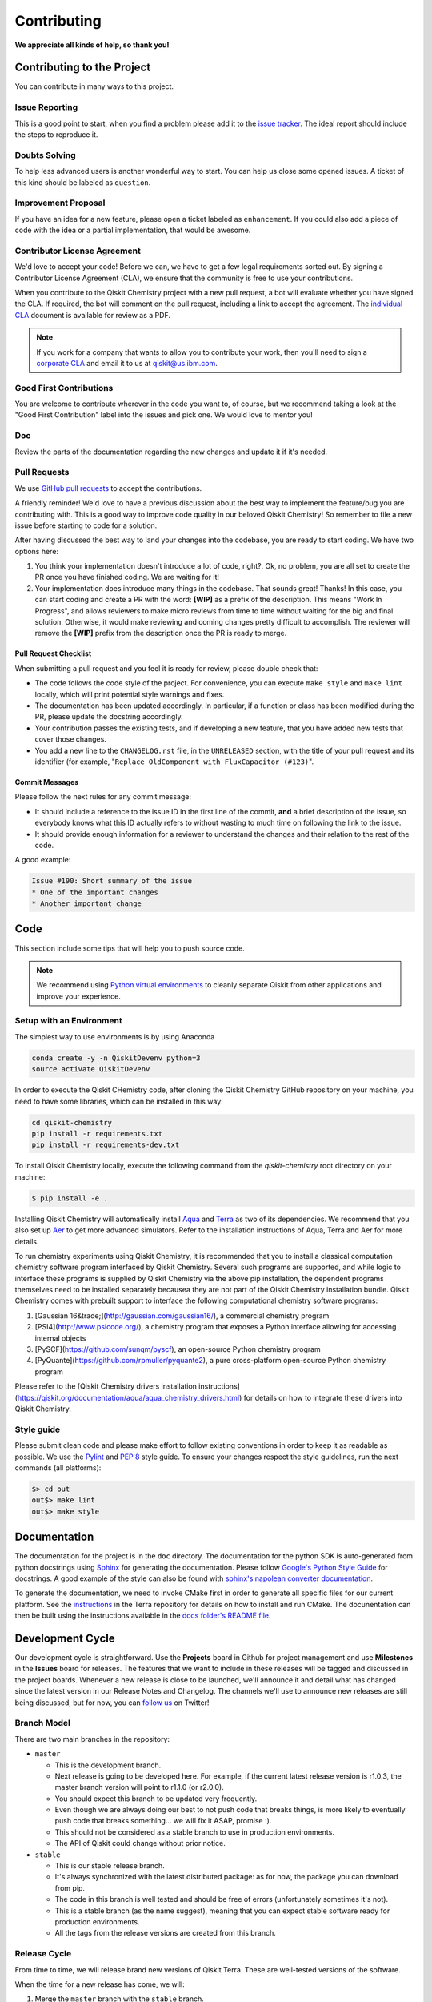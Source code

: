 Contributing
============

**We appreciate all kinds of help, so thank you!**


Contributing to the Project
---------------------------

You can contribute in many ways to this project.


Issue Reporting
~~~~~~~~~~~~~~~

This is a good point to start, when you find a problem please add
it to the `issue tracker <https://github.com/Qiskit/qiskit-chemistry/issues>`_.
The ideal report should include the steps to reproduce it.


Doubts Solving
~~~~~~~~~~~~~~

To help less advanced users is another wonderful way to start. You can
help us close some opened issues. A ticket of this kind should be
labeled as ``question``.


Improvement Proposal
~~~~~~~~~~~~~~~~~~~~

If you have an idea for a new feature, please open a ticket labeled as
``enhancement``. If you could also add a piece of code with the idea
or a partial implementation, that would be awesome.


Contributor License Agreement
~~~~~~~~~~~~~~~~~~~~~~~~~~~~~

We'd love to accept your code! Before we can, we have to get a few legal
requirements sorted out. By signing a Contributor License Agreement (CLA), we
ensure that the community is free to use your contributions.

When you contribute to the Qiskit Chemistry project with a new pull request, a bot will
evaluate whether you have signed the CLA. If required, the bot will comment on
the pull request,  including a link to accept the agreement. The
`individual CLA <https://qiskit.org/license/qiskit-cla.pdf>`_ document is
available for review as a PDF.

.. note::
    If you work for a company that wants to allow you to contribute your work,
    then you'll need to sign a `corporate CLA <https://qiskit.org/license/qiskit-corporate-cla.pdf>`_
    and email it to us at qiskit@us.ibm.com.


Good First Contributions
~~~~~~~~~~~~~~~~~~~~~~~~

You are welcome to contribute wherever in the code you want to, of course, but
we recommend taking a look at the "Good First Contribution" label into the
issues and pick one. We would love to mentor you!


Doc
~~~

Review the parts of the documentation regarding the new changes and update it
if it's needed.


Pull Requests
~~~~~~~~~~~~~

We use `GitHub pull requests <https://help.github.com/articles/about-pull-requests>`_
to accept the contributions.

A friendly reminder! We'd love to have a previous discussion about the best way to
implement the feature/bug you are contributing with. This is a good way to
improve code quality in our beloved Qiskit Chemistry! So remember to file a new issue before
starting to code for a solution.

After having discussed the best way to land your changes into the codebase,
you are ready to start coding. We have two options here:

1. You think your implementation doesn't introduce a lot of code, right?. Ok,
   no problem, you are all set to create the PR once you have finished coding.
   We are waiting for it!
2. Your implementation does introduce many things in the codebase. That sounds
   great! Thanks! In this case, you can start coding and create a PR with the
   word: **[WIP]** as a prefix of the description. This means "Work In
   Progress", and allows reviewers to make micro reviews from time to time
   without waiting for the big and final solution. Otherwise, it would make
   reviewing and coming changes pretty difficult to accomplish. The reviewer
   will remove the **[WIP]** prefix from the description once the PR is ready
   to merge.


Pull Request Checklist
""""""""""""""""""""""

When submitting a pull request and you feel it is ready for review, please
double check that:

* The code follows the code style of the project. For convenience, you can
  execute ``make style`` and ``make lint`` locally, which will print potential
  style warnings and fixes.
* The documentation has been updated accordingly. In particular, if a function
  or class has been modified during the PR, please update the docstring
  accordingly.
* Your contribution passes the existing tests, and if developing a new feature,
  that you have added new tests that cover those changes.
* You add a new line to the ``CHANGELOG.rst`` file, in the ``UNRELEASED``
  section, with the title of your pull request and its identifier (for example,
  "``Replace OldComponent with FluxCapacitor (#123)``".


Commit Messages
"""""""""""""""

Please follow the next rules for any commit message:

- It should include a reference to the issue ID in the first line of the commit,
  **and** a brief description of the issue, so everybody knows what this ID
  actually refers to without wasting to much time on following the link to the
  issue.

- It should provide enough information for a reviewer to understand the changes
  and their relation to the rest of the code.

A good example:

.. code-block:: text

    Issue #190: Short summary of the issue
    * One of the important changes
    * Another important change


Code
----

This section include some tips that will help you to push source code.

.. note::

    We recommend using `Python virtual environments <https://docs.python.org/3/tutorial/venv.html>`__
    to cleanly separate Qiskit from other applications and improve your experience.


Setup with an Environment
~~~~~~~~~~~~~~~~~~~~~~~~~

The simplest way to use environments is by using Anaconda

.. code:: sh

    conda create -y -n QiskitDevenv python=3
    source activate QiskitDevenv

In order to execute the Qiskit CHemistry code, after cloning the Qiskit Chemistry GitHub repository
on your machine,
you need to have some libraries, which can be installed in this way:

.. code:: sh

    cd qiskit-chemistry
    pip install -r requirements.txt
    pip install -r requirements-dev.txt

To install Qiskit Chemistry locally, execute the following command from the `qiskit-chemistry` root
directory on your machine:

.. code:: sh

    $ pip install -e .

Installing Qiskit Chemistry will automatically install
`Aqua <https://github.com/Qiskit/qiskit-aqua>`__ and
`Terra <https://github.com/Qiskit/qiskit-terra>`__
as two of its dependencies.  We recommend that you also set up
`Aer <https://github.com/Qiskit/qiskit-aer>`__ to get more advanced simulators.
Refer to the installation instructions of Aqua, Terra and Aer for more details.

To run chemistry experiments using Qiskit Chemistry, it is recommended that you to install a classical
computation chemistry software program interfaced by Qiskit Chemistry.
Several such programs are supported, and while logic to
interface these programs is supplied by Qiskit Chemistry via the above pip installation,
the dependent programs themselves need to be installed separately becausea they are not part of the Qiskit
Chemistry installation bundle.
Qiskit Chemistry comes with prebuilt support to interface the following computational chemistry
software programs:

1. [Gaussian 16&trade;](http://gaussian.com/gaussian16/), a commercial chemistry program
2. [PSI4](http://www.psicode.org/), a chemistry program that exposes a Python interface allowing for accessing internal objects
3. [PySCF](https://github.com/sunqm/pyscf), an open-source Python chemistry program
4. [PyQuante](https://github.com/rpmuller/pyquante2), a pure cross-platform open-source Python chemistry program

Please refer to the [Qiskit Chemistry drivers installation instructions](https://qiskit.org/documentation/aqua/aqua_chemistry_drivers.html)
for details on how to integrate these drivers into Qiskit Chemistry.

Style guide
~~~~~~~~~~~

Please submit clean code and please make effort to follow existing conventions
in order to keep it as readable as possible. We use the
`Pylint <https://www.pylint.org>`_ and `PEP
8 <https://www.python.org/dev/peps/pep-0008>`_ style guide. To ensure
your changes respect the style guidelines, run the next commands (all platforms):

.. code:: sh

    $> cd out
    out$> make lint
    out$> make style


Documentation
-------------

The documentation for the project is in the ``doc`` directory. The
documentation for the python SDK is auto-generated from python
docstrings using `Sphinx <http://www.sphinx-doc.org>`_ for generating the
documentation. Please follow `Google's Python Style
Guide <https://google.github.io/styleguide/pyguide.html?showone=Comments#Comments>`_
for docstrings. A good example of the style can also be found with
`sphinx's napolean converter
documentation <http://sphinxcontrib-napoleon.readthedocs.io/en/latest/example_google.html>`_.

To generate the documentation, we need to invoke CMake first in order to generate
all specific files for our current platform.
See the `instructions <https://github.com/Qiskit/qiskit-terra/blob/master/.github/CONTRIBUTING.rst#dependencies>`__
in the Terra repository for details on how to install and run CMake.
The docunentation can then be built using the instructions available in the
`docs folder's README file <../docs/README.md>`__.


Development Cycle
-----------------

Our development cycle is straightforward. Use the **Projects** board in Github
for project management and use **Milestones** in the **Issues** board for releases. The features
that we want to include in these releases will be tagged and discussed
in the project boards. Whenever a new release is close to be launched,
we'll announce it and detail what has changed since the latest version in
our Release Notes and Changelog. The channels we'll use to announce new
releases are still being discussed, but for now, you can
`follow us <https://twitter.com/qiskit>`_ on Twitter!


Branch Model
~~~~~~~~~~~~

There are two main branches in the repository:

- ``master``

  - This is the development branch.
  - Next release is going to be developed here. For example, if the current
    latest release version is r1.0.3, the master branch version will point to
    r1.1.0 (or r2.0.0).
  - You should expect this branch to be updated very frequently.
  - Even though we are always doing our best to not push code that breaks
    things, is more likely to eventually push code that breaks something...
    we will fix it ASAP, promise :).
  - This should not be considered as a stable branch to use in production
    environments.
  - The API of Qiskit could change without prior notice.

- ``stable``

  - This is our stable release branch.
  - It's always synchronized with the latest distributed package: as for now,
    the package you can download from pip.
  - The code in this branch is well tested and should be free of errors
    (unfortunately sometimes it's not).
  - This is a stable branch (as the name suggest), meaning that you can expect
    stable software ready for production environments.
  - All the tags from the release versions are created from this branch.


Release Cycle
~~~~~~~~~~~~~

From time to time, we will release brand new versions of Qiskit Terra. These
are well-tested versions of the software.

When the time for a new release has come, we will:

1. Merge the ``master`` branch with the ``stable`` branch.
2. Create a new tag with the version number in the ``stable`` branch.
3. Crate and distribute the pip package.
4. Change the ``master`` version to the next release version.
5. Announce the new version to the world!

The ``stable`` branch should only receive changes in the form of bug fixes, so the
third version number (the maintenance number: [major].[minor].[maintenance])
will increase on every new change.
